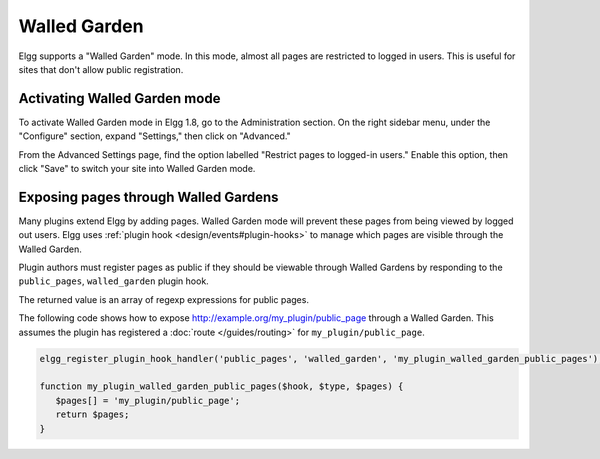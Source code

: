 Walled Garden
=============

Elgg supports a "Walled Garden" mode. In this mode, almost all pages are restricted to logged in users. This is useful for sites that don't allow public registration.

Activating Walled Garden mode
-----------------------------

To activate Walled Garden mode in Elgg 1.8, go to the Administration section. On the right sidebar menu, under the "Configure" section, expand "Settings," then click on "Advanced."

From the Advanced Settings page, find the option labelled "Restrict pages to logged-in users." Enable this option, then click "Save" to switch your site into Walled Garden mode.

Exposing pages through Walled Gardens
-------------------------------------

Many plugins extend Elgg by adding pages. Walled Garden mode will prevent these pages from being viewed by logged out users.
Elgg uses :ref:`plugin hook <design/events#plugin-hooks>` to manage which pages are visible through the Walled Garden.

Plugin authors must register pages as public if they should be viewable through Walled Gardens by responding to the ``public_pages``, ``walled_garden`` plugin hook.

The returned value is an array of regexp expressions for public pages.

The following code shows how to expose http://example.org/my_plugin/public_page through a Walled Garden.
This assumes the plugin has registered a :doc:`route </guides/routing>` for ``my_plugin/public_page``.

.. code-block:: php

   elgg_register_plugin_hook_handler('public_pages', 'walled_garden', 'my_plugin_walled_garden_public_pages');
   
   function my_plugin_walled_garden_public_pages($hook, $type, $pages) {
      $pages[] = 'my_plugin/public_page';
      return $pages;
   }